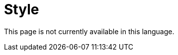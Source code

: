 :slug: style/
:description: The purpose of this page is to establish the main guidelines for the articles and documents published in our website. Also we present the acceptance criteria, the format and structure requirements and all the information you may need if you wish to share your opinion in our blog.
:keywords: FLUID, Style, Asciidoc, Articles, Requirement, Website.
:translate: estilo/

= Style

This page is not currently available in this language.
